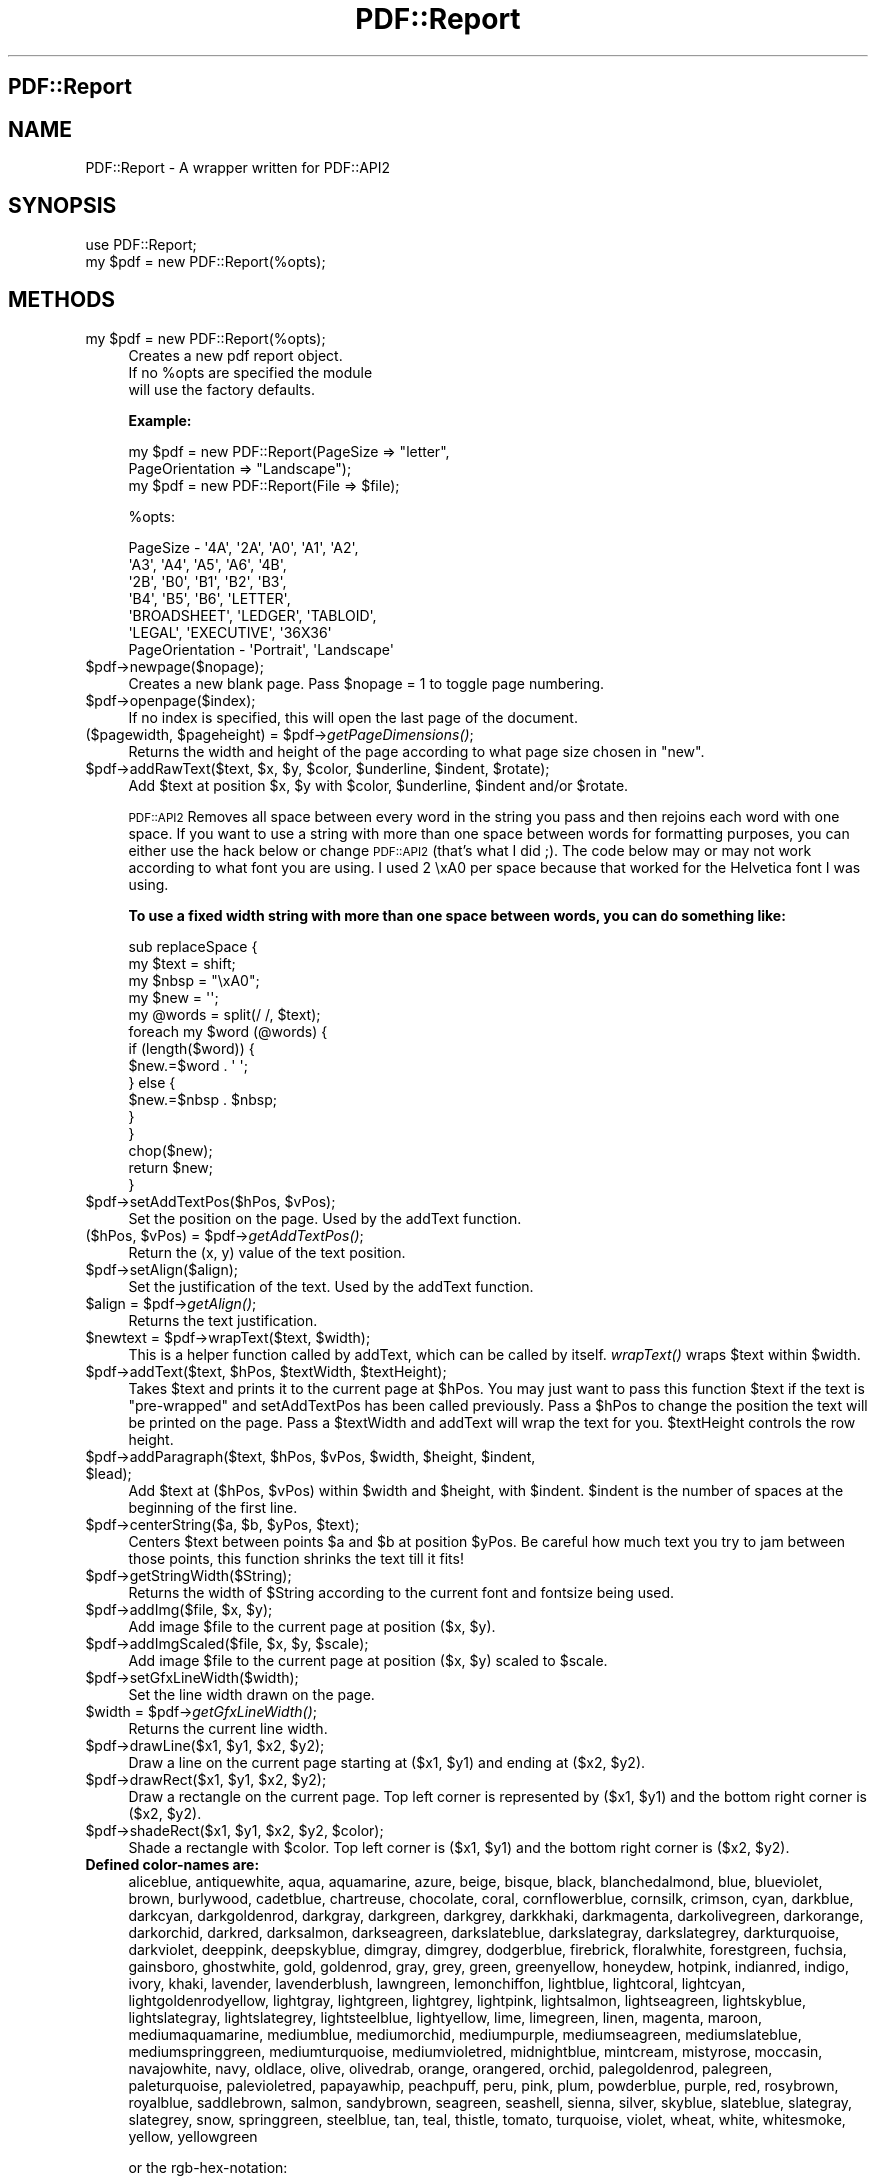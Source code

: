 .\" Automatically generated by Pod::Man 2.25 (Pod::Simple 3.19)
.\"
.\" Standard preamble:
.\" ========================================================================
.de Sp \" Vertical space (when we can't use .PP)
.if t .sp .5v
.if n .sp
..
.de Vb \" Begin verbatim text
.ft CW
.nf
.ne \\$1
..
.de Ve \" End verbatim text
.ft R
.fi
..
.\" Set up some character translations and predefined strings.  \*(-- will
.\" give an unbreakable dash, \*(PI will give pi, \*(L" will give a left
.\" double quote, and \*(R" will give a right double quote.  \*(C+ will
.\" give a nicer C++.  Capital omega is used to do unbreakable dashes and
.\" therefore won't be available.  \*(C` and \*(C' expand to `' in nroff,
.\" nothing in troff, for use with C<>.
.tr \(*W-
.ds C+ C\v'-.1v'\h'-1p'\s-2+\h'-1p'+\s0\v'.1v'\h'-1p'
.ie n \{\
.    ds -- \(*W-
.    ds PI pi
.    if (\n(.H=4u)&(1m=24u) .ds -- \(*W\h'-12u'\(*W\h'-12u'-\" diablo 10 pitch
.    if (\n(.H=4u)&(1m=20u) .ds -- \(*W\h'-12u'\(*W\h'-8u'-\"  diablo 12 pitch
.    ds L" ""
.    ds R" ""
.    ds C` ""
.    ds C' ""
'br\}
.el\{\
.    ds -- \|\(em\|
.    ds PI \(*p
.    ds L" ``
.    ds R" ''
'br\}
.\"
.\" Escape single quotes in literal strings from groff's Unicode transform.
.ie \n(.g .ds Aq \(aq
.el       .ds Aq '
.\"
.\" If the F register is turned on, we'll generate index entries on stderr for
.\" titles (.TH), headers (.SH), subsections (.SS), items (.Ip), and index
.\" entries marked with X<> in POD.  Of course, you'll have to process the
.\" output yourself in some meaningful fashion.
.ie \nF \{\
.    de IX
.    tm Index:\\$1\t\\n%\t"\\$2"
..
.    nr % 0
.    rr F
.\}
.el \{\
.    de IX
..
.\}
.\"
.\" Accent mark definitions (@(#)ms.acc 1.5 88/02/08 SMI; from UCB 4.2).
.\" Fear.  Run.  Save yourself.  No user-serviceable parts.
.    \" fudge factors for nroff and troff
.if n \{\
.    ds #H 0
.    ds #V .8m
.    ds #F .3m
.    ds #[ \f1
.    ds #] \fP
.\}
.if t \{\
.    ds #H ((1u-(\\\\n(.fu%2u))*.13m)
.    ds #V .6m
.    ds #F 0
.    ds #[ \&
.    ds #] \&
.\}
.    \" simple accents for nroff and troff
.if n \{\
.    ds ' \&
.    ds ` \&
.    ds ^ \&
.    ds , \&
.    ds ~ ~
.    ds /
.\}
.if t \{\
.    ds ' \\k:\h'-(\\n(.wu*8/10-\*(#H)'\'\h"|\\n:u"
.    ds ` \\k:\h'-(\\n(.wu*8/10-\*(#H)'\`\h'|\\n:u'
.    ds ^ \\k:\h'-(\\n(.wu*10/11-\*(#H)'^\h'|\\n:u'
.    ds , \\k:\h'-(\\n(.wu*8/10)',\h'|\\n:u'
.    ds ~ \\k:\h'-(\\n(.wu-\*(#H-.1m)'~\h'|\\n:u'
.    ds / \\k:\h'-(\\n(.wu*8/10-\*(#H)'\z\(sl\h'|\\n:u'
.\}
.    \" troff and (daisy-wheel) nroff accents
.ds : \\k:\h'-(\\n(.wu*8/10-\*(#H+.1m+\*(#F)'\v'-\*(#V'\z.\h'.2m+\*(#F'.\h'|\\n:u'\v'\*(#V'
.ds 8 \h'\*(#H'\(*b\h'-\*(#H'
.ds o \\k:\h'-(\\n(.wu+\w'\(de'u-\*(#H)/2u'\v'-.3n'\*(#[\z\(de\v'.3n'\h'|\\n:u'\*(#]
.ds d- \h'\*(#H'\(pd\h'-\w'~'u'\v'-.25m'\f2\(hy\fP\v'.25m'\h'-\*(#H'
.ds D- D\\k:\h'-\w'D'u'\v'-.11m'\z\(hy\v'.11m'\h'|\\n:u'
.ds th \*(#[\v'.3m'\s+1I\s-1\v'-.3m'\h'-(\w'I'u*2/3)'\s-1o\s+1\*(#]
.ds Th \*(#[\s+2I\s-2\h'-\w'I'u*3/5'\v'-.3m'o\v'.3m'\*(#]
.ds ae a\h'-(\w'a'u*4/10)'e
.ds Ae A\h'-(\w'A'u*4/10)'E
.    \" corrections for vroff
.if v .ds ~ \\k:\h'-(\\n(.wu*9/10-\*(#H)'\s-2\u~\d\s+2\h'|\\n:u'
.if v .ds ^ \\k:\h'-(\\n(.wu*10/11-\*(#H)'\v'-.4m'^\v'.4m'\h'|\\n:u'
.    \" for low resolution devices (crt and lpr)
.if \n(.H>23 .if \n(.V>19 \
\{\
.    ds : e
.    ds 8 ss
.    ds o a
.    ds d- d\h'-1'\(ga
.    ds D- D\h'-1'\(hy
.    ds th \o'bp'
.    ds Th \o'LP'
.    ds ae ae
.    ds Ae AE
.\}
.rm #[ #] #H #V #F C
.\" ========================================================================
.\"
.IX Title "PDF::Report 3"
.TH PDF::Report 3 "2009-06-17" "perl v5.10.1" "User Contributed Perl Documentation"
.\" For nroff, turn off justification.  Always turn off hyphenation; it makes
.\" way too many mistakes in technical documents.
.if n .ad l
.nh
.SH "PDF::Report"
.IX Header "PDF::Report"
.SH "NAME"
PDF::Report \- A wrapper written for PDF::API2
.SH "SYNOPSIS"
.IX Header "SYNOPSIS"
.Vb 1
\&        use PDF::Report;
\&
\&        my $pdf = new PDF::Report(%opts);
.Ve
.SH "METHODS"
.IX Header "METHODS"
.ie n .IP "my $pdf = new PDF::Report(%opts);" 4
.el .IP "my \f(CW$pdf\fR = new PDF::Report(%opts);" 4
.IX Item "my $pdf = new PDF::Report(%opts);"
.Vb 3
\&        Creates a new pdf report object.  
\&        If no %opts are specified the module 
\&        will use the factory defaults.
.Ve
.Sp
\&\fBExample:\fR
.Sp
.Vb 2
\&        my $pdf = new PDF::Report(PageSize => "letter", 
\&                                  PageOrientation => "Landscape");
\&
\&        my $pdf = new PDF::Report(File => $file);
.Ve
.Sp
\&\f(CW%opts:\fR
.Sp
.Vb 6
\&        PageSize \- \*(Aq4A\*(Aq, \*(Aq2A\*(Aq, \*(AqA0\*(Aq, \*(AqA1\*(Aq, \*(AqA2\*(Aq,
\&                   \*(AqA3\*(Aq, \*(AqA4\*(Aq, \*(AqA5\*(Aq, \*(AqA6\*(Aq, \*(Aq4B\*(Aq, 
\&                   \*(Aq2B\*(Aq, \*(AqB0\*(Aq, \*(AqB1\*(Aq, \*(AqB2\*(Aq, \*(AqB3\*(Aq, 
\&                   \*(AqB4\*(Aq, \*(AqB5\*(Aq, \*(AqB6\*(Aq, \*(AqLETTER\*(Aq, 
\&                   \*(AqBROADSHEET\*(Aq, \*(AqLEDGER\*(Aq, \*(AqTABLOID\*(Aq, 
\&                   \*(AqLEGAL\*(Aq, \*(AqEXECUTIVE\*(Aq, \*(Aq36X36\*(Aq
\&
\&        PageOrientation \- \*(AqPortrait\*(Aq, \*(AqLandscape\*(Aq
.Ve
.ie n .IP "$pdf\->newpage($nopage);" 4
.el .IP "\f(CW$pdf\fR\->newpage($nopage);" 4
.IX Item "$pdf->newpage($nopage);"
Creates a new blank page.  Pass \f(CW$nopage\fR = 1 to toggle page numbering.
.ie n .IP "$pdf\->openpage($index);" 4
.el .IP "\f(CW$pdf\fR\->openpage($index);" 4
.IX Item "$pdf->openpage($index);"
If no index is specified, this will open the last page of the document.
.ie n .IP "($pagewidth, $pageheight) = $pdf\->\fIgetPageDimensions()\fR;" 4
.el .IP "($pagewidth, \f(CW$pageheight\fR) = \f(CW$pdf\fR\->\fIgetPageDimensions()\fR;" 4
.IX Item "($pagewidth, $pageheight) = $pdf->getPageDimensions();"
Returns the width and height of the page according to what page size chosen
in \*(L"new\*(R".
.ie n .IP "$pdf\->addRawText($text, $x, $y, $color, $underline, $indent, $rotate);" 4
.el .IP "\f(CW$pdf\fR\->addRawText($text, \f(CW$x\fR, \f(CW$y\fR, \f(CW$color\fR, \f(CW$underline\fR, \f(CW$indent\fR, \f(CW$rotate\fR);" 4
.IX Item "$pdf->addRawText($text, $x, $y, $color, $underline, $indent, $rotate);"
Add \f(CW$text\fR at position \f(CW$x\fR, \f(CW$y\fR with \f(CW$color\fR, \f(CW$underline\fR, \f(CW$indent\fR and/or \f(CW$rotate\fR.
.Sp
\&\s-1PDF::API2\s0 Removes all space between every word in the string you pass 
and then rejoins each word with one space.  If you want to use a string with 
more than one space between words for formatting purposes, you can either use 
the hack below or change \s-1PDF::API2\s0 (that's what I did ;).  The code below may
or may not work according to what font you are using.  I used 2 \exA0 per space 
because that worked for the Helvetica font I was using.
.Sp
\&\fBTo use a fixed width string with more than one space between words, you can do something like:\fR
.Sp
.Vb 10
\&    sub replaceSpace {
\&      my $text = shift;
\&      my $nbsp = "\exA0";
\&      my $new = \*(Aq\*(Aq;
\&      my @words = split(/ /, $text);
\&      foreach my $word (@words) {
\&        if (length($word)) {
\&          $new.=$word . \*(Aq \*(Aq;
\&        } else {
\&          $new.=$nbsp . $nbsp;
\&        }
\&      } 
\&      chop($new);
\&      return $new;
\&    }
.Ve
.ie n .IP "$pdf\->setAddTextPos($hPos, $vPos);" 4
.el .IP "\f(CW$pdf\fR\->setAddTextPos($hPos, \f(CW$vPos\fR);" 4
.IX Item "$pdf->setAddTextPos($hPos, $vPos);"
Set the position on the page.  Used by the addText function.
.ie n .IP "($hPos, $vPos) = $pdf\->\fIgetAddTextPos()\fR;" 4
.el .IP "($hPos, \f(CW$vPos\fR) = \f(CW$pdf\fR\->\fIgetAddTextPos()\fR;" 4
.IX Item "($hPos, $vPos) = $pdf->getAddTextPos();"
Return the (x, y) value of the text position.
.ie n .IP "$pdf\->setAlign($align);" 4
.el .IP "\f(CW$pdf\fR\->setAlign($align);" 4
.IX Item "$pdf->setAlign($align);"
Set the justification of the text.  Used by the addText function.
.ie n .IP "$align = $pdf\->\fIgetAlign()\fR;" 4
.el .IP "\f(CW$align\fR = \f(CW$pdf\fR\->\fIgetAlign()\fR;" 4
.IX Item "$align = $pdf->getAlign();"
Returns the text justification.
.ie n .IP "$newtext = $pdf\->wrapText($text, $width);" 4
.el .IP "\f(CW$newtext\fR = \f(CW$pdf\fR\->wrapText($text, \f(CW$width\fR);" 4
.IX Item "$newtext = $pdf->wrapText($text, $width);"
This is a helper function called by addText, which can be called by itself.
\&\fIwrapText()\fR wraps \f(CW$text\fR within \f(CW$width\fR.
.ie n .IP "$pdf\->addText($text, $hPos, $textWidth, $textHeight);" 4
.el .IP "\f(CW$pdf\fR\->addText($text, \f(CW$hPos\fR, \f(CW$textWidth\fR, \f(CW$textHeight\fR);" 4
.IX Item "$pdf->addText($text, $hPos, $textWidth, $textHeight);"
Takes \f(CW$text\fR and prints it to the current page at \f(CW$hPos\fR.  You may just want 
to pass this function \f(CW$text\fR if the text is \*(L"pre-wrapped\*(R" and setAddTextPos 
has been called previously.  Pass a \f(CW$hPos\fR to change the position the text 
will be printed on the page.  Pass a  \f(CW$textWidth\fR and addText will wrap the 
text for you.  \f(CW$textHeight\fR controls the row height.
.ie n .IP "$pdf\->addParagraph($text, $hPos, $vPos, $width, $height, $indent, $lead);" 4
.el .IP "\f(CW$pdf\fR\->addParagraph($text, \f(CW$hPos\fR, \f(CW$vPos\fR, \f(CW$width\fR, \f(CW$height\fR, \f(CW$indent\fR, \f(CW$lead\fR);" 4
.IX Item "$pdf->addParagraph($text, $hPos, $vPos, $width, $height, $indent, $lead);"
Add \f(CW$text\fR at ($hPos, \f(CW$vPos\fR) within \f(CW$width\fR and \f(CW$height\fR, with \f(CW$indent\fR.  
\&\f(CW$indent\fR is the number of spaces at the beginning of the first line.
.ie n .IP "$pdf\->centerString($a, $b, $yPos, $text);" 4
.el .IP "\f(CW$pdf\fR\->centerString($a, \f(CW$b\fR, \f(CW$yPos\fR, \f(CW$text\fR);" 4
.IX Item "$pdf->centerString($a, $b, $yPos, $text);"
Centers \f(CW$text\fR between points \f(CW$a\fR and \f(CW$b\fR at position \f(CW$yPos\fR.  Be careful how much 
text you try to jam between those points, this function shrinks the text till
it fits!
.ie n .IP "$pdf\->getStringWidth($String);" 4
.el .IP "\f(CW$pdf\fR\->getStringWidth($String);" 4
.IX Item "$pdf->getStringWidth($String);"
Returns the width of \f(CW$String\fR according to the current font and fontsize being 
used.
.ie n .IP "$pdf\->addImg($file, $x, $y);" 4
.el .IP "\f(CW$pdf\fR\->addImg($file, \f(CW$x\fR, \f(CW$y\fR);" 4
.IX Item "$pdf->addImg($file, $x, $y);"
Add image \f(CW$file\fR to the current page at position ($x, \f(CW$y\fR).
.ie n .IP "$pdf\->addImgScaled($file, $x, $y, $scale);" 4
.el .IP "\f(CW$pdf\fR\->addImgScaled($file, \f(CW$x\fR, \f(CW$y\fR, \f(CW$scale\fR);" 4
.IX Item "$pdf->addImgScaled($file, $x, $y, $scale);"
Add image \f(CW$file\fR to the current page at position ($x, \f(CW$y\fR) scaled to \f(CW$scale\fR.
.ie n .IP "$pdf\->setGfxLineWidth($width);" 4
.el .IP "\f(CW$pdf\fR\->setGfxLineWidth($width);" 4
.IX Item "$pdf->setGfxLineWidth($width);"
Set the line width drawn on the page.
.ie n .IP "$width = $pdf\->\fIgetGfxLineWidth()\fR;" 4
.el .IP "\f(CW$width\fR = \f(CW$pdf\fR\->\fIgetGfxLineWidth()\fR;" 4
.IX Item "$width = $pdf->getGfxLineWidth();"
Returns the current line width.
.ie n .IP "$pdf\->drawLine($x1, $y1, $x2, $y2);" 4
.el .IP "\f(CW$pdf\fR\->drawLine($x1, \f(CW$y1\fR, \f(CW$x2\fR, \f(CW$y2\fR);" 4
.IX Item "$pdf->drawLine($x1, $y1, $x2, $y2);"
Draw a line on the current page starting at ($x1, \f(CW$y1\fR) and ending 
at ($x2, \f(CW$y2\fR).
.ie n .IP "$pdf\->drawRect($x1, $y1, $x2, $y2);" 4
.el .IP "\f(CW$pdf\fR\->drawRect($x1, \f(CW$y1\fR, \f(CW$x2\fR, \f(CW$y2\fR);" 4
.IX Item "$pdf->drawRect($x1, $y1, $x2, $y2);"
Draw a rectangle on the current page.  Top left corner is represented by
($x1, \f(CW$y1\fR) and the bottom right corner is ($x2, \f(CW$y2\fR).
.ie n .IP "$pdf\->shadeRect($x1, $y1, $x2, $y2, $color);" 4
.el .IP "\f(CW$pdf\fR\->shadeRect($x1, \f(CW$y1\fR, \f(CW$x2\fR, \f(CW$y2\fR, \f(CW$color\fR);" 4
.IX Item "$pdf->shadeRect($x1, $y1, $x2, $y2, $color);"
Shade a rectangle with \f(CW$color\fR.  Top left corner is ($x1, \f(CW$y1\fR) and the bottom 
right corner is ($x2, \f(CW$y2\fR).
.IP "\fBDefined color-names are:\fR" 4
.IX Item "Defined color-names are:"
aliceblue, antiquewhite, aqua, aquamarine, azure,
beige, bisque, black, blanchedalmond, blue,
blueviolet, brown, burlywood, cadetblue, chartreuse,
chocolate, coral, cornflowerblue, cornsilk, crimson,
cyan, darkblue, darkcyan, darkgoldenrod, darkgray,
darkgreen, darkgrey, darkkhaki, darkmagenta,
darkolivegreen, darkorange, darkorchid, darkred,
darksalmon, darkseagreen, darkslateblue, darkslategray,
darkslategrey, darkturquoise, darkviolet, deeppink,
deepskyblue, dimgray, dimgrey, dodgerblue, firebrick,
floralwhite, forestgreen, fuchsia, gainsboro, ghostwhite,
gold, goldenrod, gray, grey, green, greenyellow,
honeydew, hotpink, indianred, indigo, ivory, khaki,
lavender, lavenderblush, lawngreen, lemonchiffon,
lightblue, lightcoral, lightcyan, lightgoldenrodyellow,
lightgray, lightgreen, lightgrey, lightpink, lightsalmon,
lightseagreen, lightskyblue, lightslategray,
lightslategrey, lightsteelblue, lightyellow, lime,
limegreen, linen, magenta, maroon, mediumaquamarine,
mediumblue, mediumorchid, mediumpurple, mediumseagreen,
mediumslateblue, mediumspringgreen, mediumturquoise,
mediumvioletred, midnightblue, mintcream, mistyrose,
moccasin, navajowhite, navy, oldlace, olive, olivedrab,
orange, orangered, orchid, palegoldenrod, palegreen,
paleturquoise, palevioletred, papayawhip, peachpuff,
peru, pink, plum, powderblue, purple, red, rosybrown,
royalblue, saddlebrown, salmon, sandybrown, seagreen,
seashell, sienna, silver, skyblue, slateblue, slategray,
slategrey, snow, springgreen, steelblue, tan, teal,
thistle, tomato, turquoise, violet, wheat, white,
whitesmoke, yellow, yellowgreen
.Sp
or the rgb-hex-notation:
.Sp
.Vb 1
\&        #rgb, #rrggbb, #rrrgggbbb and #rrrrggggbbbb
.Ve
.Sp
or the cmyk-hex-notation:
.Sp
.Vb 1
\&        %cmyk, %ccmmyykk, %cccmmmyyykkk and %ccccmmmmyyyykkkk
.Ve
.Sp
and additionally the hsv-hex-notation:
.Sp
.Vb 1
\&        !hsv, !hhssvv, !hhhsssvvv and !hhhhssssvvvv
.Ve
.ie n .IP "$pdf\->drawPieGraph($x, $y, $size, $rData, $rLabels);" 4
.el .IP "\f(CW$pdf\fR\->drawPieGraph($x, \f(CW$y\fR, \f(CW$size\fR, \f(CW$rData\fR, \f(CW$rLabels\fR);" 4
.IX Item "$pdf->drawPieGraph($x, $y, $size, $rData, $rLabels);"
Method to create a piegraph using a reference to an array of values.
It also takes a reference to an array for labels for each data value.  A 
legend with all the colors and labels will appear if \f(CW$rLabels\fR is passed. \f(CW$x\fR and
\&\f(CW$y\fR are the coordinates for the center of the pie and \f(CW$size\fR is the radius.
.ie n .IP "$pdf\->drawBarcode($x, $y, $scale, $frame, $type, $code, $extn, $umzn, $lmzn, $zone, $quzn, $spcr, $ofwt, $fnsz, $text);" 4
.el .IP "\f(CW$pdf\fR\->drawBarcode($x, \f(CW$y\fR, \f(CW$scale\fR, \f(CW$frame\fR, \f(CW$type\fR, \f(CW$code\fR, \f(CW$extn\fR, \f(CW$umzn\fR, \f(CW$lmzn\fR, \f(CW$zone\fR, \f(CW$quzn\fR, \f(CW$spcr\fR, \f(CW$ofwt\fR, \f(CW$fnsz\fR, \f(CW$text\fR);" 4
.IX Item "$pdf->drawBarcode($x, $y, $scale, $frame, $type, $code, $extn, $umzn, $lmzn, $zone, $quzn, $spcr, $ofwt, $fnsz, $text);"
This is really not that complicated, trust me! ;) I am pretty unfamiliar with 
barcode lingo and types so if I get any of this wrong, lemme know! 
This is a very flexible way to draw a barcode on your \s-1PDF\s0 document.  
\&\f(CW$x\fR and \f(CW$y\fR represent the center of the barcode's position on the document.  
\&\f(CW$scale\fR is the size of the entire barcode 1 being 1:1, which is all you'll 
need most likely.  \f(CW$type\fR is the type of barcode which can be codabar, 2of5int, 
3of9, code128, or ean13.  \f(CW$code\fR is the alpha-numeric code which the barcode 
will represent.  \f(CW$extn\fR is the 
extension to the \f(CW$code\fR, where applicable.  \f(CW$umzn\fR is the upper mending zone and 
\&\f(CW$lmzn\fR is the lower mending zone. \f(CW$zone\fR is the the zone or height of the bars. 
\&\f(CW$quzn\fR is the quiet zone or the space between the frame and the barcode.  \f(CW$spcr\fR
is what to put between each number/character in the text.  \f(CW$ofwt\fR is the 
overflow width.  \f(CW$fnsz\fR is the fontsize used for the text.  \f(CW$text\fR is optional 
text beneathe the barcode.
.ie n .IP "$pdf\->setFont($font);" 4
.el .IP "\f(CW$pdf\fR\->setFont($font);" 4
.IX Item "$pdf->setFont($font);"
Creates a new font object of type \f(CW$font\fR to be used in the page.
.ie n .IP "$fontname = $pdf\->\fIgetFont()\fR;" 4
.el .IP "\f(CW$fontname\fR = \f(CW$pdf\fR\->\fIgetFont()\fR;" 4
.IX Item "$fontname = $pdf->getFont();"
Returns the font name currently being used.
.ie n .IP "$pdf\->setSize($size);" 4
.el .IP "\f(CW$pdf\fR\->setSize($size);" 4
.IX Item "$pdf->setSize($size);"
Sets the fontsize to \f(CW$size\fR.  Called before \fIsetFont()\fR.
.ie n .IP "$fontsize = $pdf\->\fIgetSize()\fR;" 4
.el .IP "\f(CW$fontsize\fR = \f(CW$pdf\fR\->\fIgetSize()\fR;" 4
.IX Item "$fontsize = $pdf->getSize();"
Returns the font size currently being used.
.ie n .IP "$pdf\->setInfo(%infohash);" 4
.el .IP "\f(CW$pdf\fR\->setInfo(%infohash);" 4
.IX Item "$pdf->setInfo(%infohash);"
Sets the info structure of the document.  Valid keys for \f(CW%infohash:\fR 
Creator, Producer, CreationDate, Title, Subject, Author, etc.
.ie n .IP "%infohash = $pdf\->\fIgetInfo()\fR;" 4
.el .IP "\f(CW%infohash\fR = \f(CW$pdf\fR\->\fIgetInfo()\fR;" 4
.IX Item "%infohash = $pdf->getInfo();"
Gets meta-data from the info structure of the document.
Valid keys for \f(CW%infohash:\fR Creator, Producer, CreationDate,
Title, Subject, Author, etc.
.ie n .IP "$pdf\->saveAs($fileName);" 4
.el .IP "\f(CW$pdf\fR\->saveAs($fileName);" 4
.IX Item "$pdf->saveAs($fileName);"
Saves the document to a file.
.IP "\fBExample:\fR" 4
.IX Item "Example:"
.Vb 3
\&       # Save the document as "file.pdf"
\&        my $fileName = "file.pdf";
\&       $pdf\->saveAs($fileName);
.Ve
.ie n .IP "print $pdf\->Finish(\e&\fIcallback()\fR);" 4
.el .IP "print \f(CW$pdf\fR\->Finish(\e&\fIcallback()\fR);" 4
.IX Item "print $pdf->Finish(&callback());"
Returns the \s-1PDF\s0 document as text.  Pass your own custom routine to do things
on the footer of the page.  Pass 'roman' for Roman Numeral page numbering.
.IP "\fBExample:\fR" 4
.IX Item "Example:"
.Vb 3
\&        # Hand the document to the web browser
\&        print "Content\-type: application/pdf\en\en";
\&        print $pdf\->Finish();
.Ve
.SH "AUTHOR"
.IX Header "AUTHOR"
Andrew Orr
